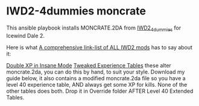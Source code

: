 * IWD2-4dummies moncrate
This ansible playbook installs MONCRATE.2DA from [[http://www.sorcerers.net/Games/dl.php?s=IWD2&f=IWD2/IWD2-4dummies.zip][IWD2_4dummies]] for Icewind Dale 2.

Here is what [[https://sorcerers.net/community/threads/a-comprehensive-link-list-of-all-iwd2-mods.46611/][A comprehensive link-list of ALL IWD2 mods]] has to say about it:

        [[http://www.sorcerers.net/Games/dl.php?s=IWD2&f=IWD2/Moncrate.zip][Double XP in Insane Mode]]
        [[http://www.sorcerers.net/Games/IWD2/tweaked_xp_tables.php][Tweaked Experience Tables]]
        these alter moncrate.2da, you can do this by hand, to suit
        your style. Download my guide below, it also contains a
        modified moncrate.2da file so you have a level 40 experience
        table, AND always get some XP for kills. None of the other
        tables does both. Drop it in Override folder AFTER Level 40
        Extended Tables.

